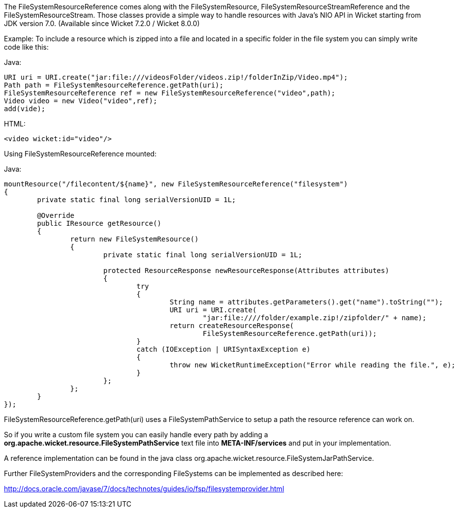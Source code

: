 
The FileSystemResourceReference comes along with the FileSystemResource, FileSystemResourceStreamReference and the FileSystemResourceStream. Those classes provide a simple way to handle resources with Java's NIO API in Wicket starting from JDK version 7.0. (Available since Wicket 7.2.0 / Wicket 8.0.0)

Example: To include a resource which is zipped into a file and located in a specific folder in the file system you can simply write code like this:

Java:
[source,java]
----
URI uri = URI.create("jar:file:///videosFolder/videos.zip!/folderInZip/Video.mp4");
Path path = FileSystemResourceReference.getPath(uri);
FileSystemResourceReference ref = new FileSystemResourceReference("video",path);
Video video = new Video("video",ref);
add(vide);
----

HTML:
[source,java]
----
<video wicket:id="video"/>
----

Using FileSystemResourceReference mounted:

Java:
[source,java]
----
mountResource("/filecontent/${name}", new FileSystemResourceReference("filesystem")
{
	private static final long serialVersionUID = 1L;

	@Override
	public IResource getResource()
	{
		return new FileSystemResource()
		{
			private static final long serialVersionUID = 1L;

			protected ResourceResponse newResourceResponse(Attributes attributes)
			{
				try
				{
					String name = attributes.getParameters().get("name").toString("");
					URI uri = URI.create(
						"jar:file:////folder/example.zip!/zipfolder/" + name);
					return createResourceResponse(
						FileSystemResourceReference.getPath(uri));
				}
				catch (IOException | URISyntaxException e)
				{
					throw new WicketRuntimeException("Error while reading the file.", e);
				}
			};
		};
	}
});
----

FileSystemResourceReference.getPath(uri) uses a FileSystemPathService to setup a path the resource reference can work on. 

So if you write a custom file system you can easily handle every path by adding a *org.apache.wicket.resource.FileSystemPathService* text file into *META-INF/services* and put in your implementation.

A reference implementation can be found in the java class org.apache.wicket.resource.FileSystemJarPathService.

Further FileSystemProviders and the corresponding FileSystems can be implemented as described here:

http://docs.oracle.com/javase/7/docs/technotes/guides/io/fsp/filesystemprovider.html[http://docs.oracle.com/javase/7/docs/technotes/guides/io/fsp/filesystemprovider.html]

